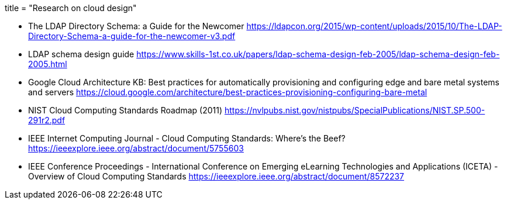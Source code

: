 ﻿+++
title = "Research on cloud design"
+++

* The LDAP Directory Schema: a Guide for the Newcomer  
  https://ldapcon.org/2015/wp-content/uploads/2015/10/The-LDAP-Directory-Schema-a-guide-for-the-newcomer-v3.pdf  

* LDAP schema design guide  
  https://www.skills-1st.co.uk/papers/ldap-schema-design-feb-2005/ldap-schema-design-feb-2005.html

* Google Cloud Architecture KB:
  Best practices for automatically provisioning and configuring edge and bare metal systems and servers  
  https://cloud.google.com/architecture/best-practices-provisioning-configuring-bare-metal

* NIST Cloud Computing Standards Roadmap (2011)  
  https://nvlpubs.nist.gov/nistpubs/SpecialPublications/NIST.SP.500-291r2.pdf  
* IEEE Internet Computing Journal - Cloud Computing Standards: Where's the Beef?  
https://ieeexplore.ieee.org/abstract/document/5755603

* IEEE Conference Proceedings - International Conference on Emerging eLearning Technologies and Applications (ICETA) - Overview of Cloud Computing Standards  
https://ieeexplore.ieee.org/abstract/document/8572237  
